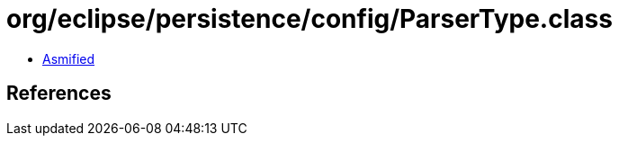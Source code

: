 = org/eclipse/persistence/config/ParserType.class

 - link:ParserType-asmified.java[Asmified]

== References

